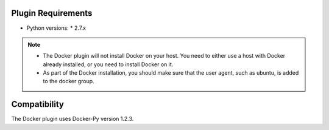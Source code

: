 
Plugin Requirements
===================

* Python versions:
  * 2.7.x

.. note::

    + The Docker plugin will not install Docker on your host. You need to either use a host with Docker already installed, or you need to install Docker on it.
    + As part of the Docker installation, you should make sure that the user agent, such as ubuntu, is added to the docker group.

Compatibility
=============

The Docker plugin uses Docker-Py version 1.2.3.

